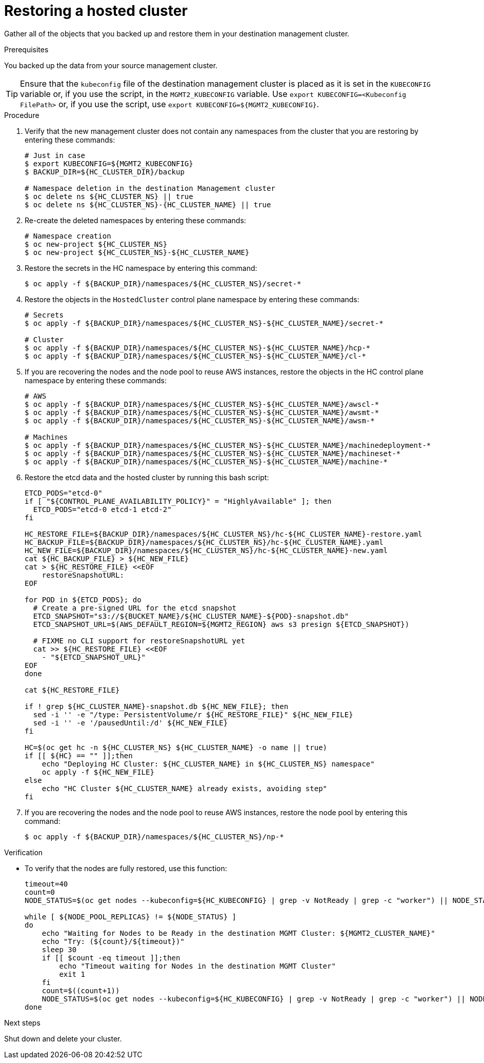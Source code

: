 // Module included in the following assembly:
//
// * control_plane_backup_and_restore/dr-hcp-within-aws-region.adoc

:_mod-docs-content-type: PROCEDURE
[id="dr-hosted-cluster-within-aws-region-restore_{context}"]
= Restoring a hosted cluster

Gather all of the objects that you backed up and restore them in your destination management cluster.

.Prerequisites

You backed up the data from your source management cluster.

[TIP]
====
Ensure that the `kubeconfig` file of the destination management cluster is placed as it is set in the `KUBECONFIG` variable or, if you use the script, in the `MGMT2_KUBECONFIG` variable. Use `export KUBECONFIG=<Kubeconfig FilePath>` or, if you use the script, use `export KUBECONFIG=${MGMT2_KUBECONFIG}`.
====

.Procedure

. Verify that the new management cluster does not contain any namespaces from the cluster that you are restoring by entering these commands:
+
[source,terminal]
----
# Just in case
$ export KUBECONFIG=${MGMT2_KUBECONFIG}
$ BACKUP_DIR=${HC_CLUSTER_DIR}/backup

# Namespace deletion in the destination Management cluster
$ oc delete ns ${HC_CLUSTER_NS} || true
$ oc delete ns ${HC_CLUSTER_NS}-{HC_CLUSTER_NAME} || true
----

. Re-create the deleted namespaces by entering these commands:
+
[source,terminal]
----
# Namespace creation
$ oc new-project ${HC_CLUSTER_NS}
$ oc new-project ${HC_CLUSTER_NS}-${HC_CLUSTER_NAME}
----

. Restore the secrets in the HC namespace by entering this command:
+
[source,terminal]
----
$ oc apply -f ${BACKUP_DIR}/namespaces/${HC_CLUSTER_NS}/secret-*
----

. Restore the objects in the `HostedCluster` control plane namespace by entering these commands:
+
[source,terminal]
----
# Secrets
$ oc apply -f ${BACKUP_DIR}/namespaces/${HC_CLUSTER_NS}-${HC_CLUSTER_NAME}/secret-*

# Cluster
$ oc apply -f ${BACKUP_DIR}/namespaces/${HC_CLUSTER_NS}-${HC_CLUSTER_NAME}/hcp-*
$ oc apply -f ${BACKUP_DIR}/namespaces/${HC_CLUSTER_NS}-${HC_CLUSTER_NAME}/cl-*
----

. If you are recovering the nodes and the node pool to reuse AWS instances, restore the objects in the HC control plane namespace by entering these commands:
+
[source,terminal]
----
# AWS
$ oc apply -f ${BACKUP_DIR}/namespaces/${HC_CLUSTER_NS}-${HC_CLUSTER_NAME}/awscl-*
$ oc apply -f ${BACKUP_DIR}/namespaces/${HC_CLUSTER_NS}-${HC_CLUSTER_NAME}/awsmt-*
$ oc apply -f ${BACKUP_DIR}/namespaces/${HC_CLUSTER_NS}-${HC_CLUSTER_NAME}/awsm-*

# Machines
$ oc apply -f ${BACKUP_DIR}/namespaces/${HC_CLUSTER_NS}-${HC_CLUSTER_NAME}/machinedeployment-*
$ oc apply -f ${BACKUP_DIR}/namespaces/${HC_CLUSTER_NS}-${HC_CLUSTER_NAME}/machineset-*
$ oc apply -f ${BACKUP_DIR}/namespaces/${HC_CLUSTER_NS}-${HC_CLUSTER_NAME}/machine-*
----

. Restore the etcd data and the hosted cluster by running this bash script:
+
[source,terminal]
----
ETCD_PODS="etcd-0"
if [ "${CONTROL_PLANE_AVAILABILITY_POLICY}" = "HighlyAvailable" ]; then
  ETCD_PODS="etcd-0 etcd-1 etcd-2"
fi

HC_RESTORE_FILE=${BACKUP_DIR}/namespaces/${HC_CLUSTER_NS}/hc-${HC_CLUSTER_NAME}-restore.yaml
HC_BACKUP_FILE=${BACKUP_DIR}/namespaces/${HC_CLUSTER_NS}/hc-${HC_CLUSTER_NAME}.yaml
HC_NEW_FILE=${BACKUP_DIR}/namespaces/${HC_CLUSTER_NS}/hc-${HC_CLUSTER_NAME}-new.yaml
cat ${HC_BACKUP_FILE} > ${HC_NEW_FILE}
cat > ${HC_RESTORE_FILE} <<EOF
    restoreSnapshotURL:
EOF

for POD in ${ETCD_PODS}; do
  # Create a pre-signed URL for the etcd snapshot
  ETCD_SNAPSHOT="s3://${BUCKET_NAME}/${HC_CLUSTER_NAME}-${POD}-snapshot.db"
  ETCD_SNAPSHOT_URL=$(AWS_DEFAULT_REGION=${MGMT2_REGION} aws s3 presign ${ETCD_SNAPSHOT})

  # FIXME no CLI support for restoreSnapshotURL yet
  cat >> ${HC_RESTORE_FILE} <<EOF
    - "${ETCD_SNAPSHOT_URL}"
EOF
done

cat ${HC_RESTORE_FILE}

if ! grep ${HC_CLUSTER_NAME}-snapshot.db ${HC_NEW_FILE}; then
  sed -i '' -e "/type: PersistentVolume/r ${HC_RESTORE_FILE}" ${HC_NEW_FILE}
  sed -i '' -e '/pausedUntil:/d' ${HC_NEW_FILE}
fi

HC=$(oc get hc -n ${HC_CLUSTER_NS} ${HC_CLUSTER_NAME} -o name || true)
if [[ ${HC} == "" ]];then
    echo "Deploying HC Cluster: ${HC_CLUSTER_NAME} in ${HC_CLUSTER_NS} namespace"
    oc apply -f ${HC_NEW_FILE}
else
    echo "HC Cluster ${HC_CLUSTER_NAME} already exists, avoiding step"
fi
----

. If you are recovering the nodes and the node pool to reuse AWS instances, restore the node pool by entering this command:
+
[source,terminal]
----
$ oc apply -f ${BACKUP_DIR}/namespaces/${HC_CLUSTER_NS}/np-*
----

.Verification

* To verify that the nodes are fully restored, use this function:
+
[source,terminal]
----
timeout=40
count=0
NODE_STATUS=$(oc get nodes --kubeconfig=${HC_KUBECONFIG} | grep -v NotReady | grep -c "worker") || NODE_STATUS=0

while [ ${NODE_POOL_REPLICAS} != ${NODE_STATUS} ]
do
    echo "Waiting for Nodes to be Ready in the destination MGMT Cluster: ${MGMT2_CLUSTER_NAME}"
    echo "Try: (${count}/${timeout})"
    sleep 30
    if [[ $count -eq timeout ]];then
        echo "Timeout waiting for Nodes in the destination MGMT Cluster"
        exit 1
    fi
    count=$((count+1))
    NODE_STATUS=$(oc get nodes --kubeconfig=${HC_KUBECONFIG} | grep -v NotReady | grep -c "worker") || NODE_STATUS=0
done
----

.Next steps

Shut down and delete your cluster.


